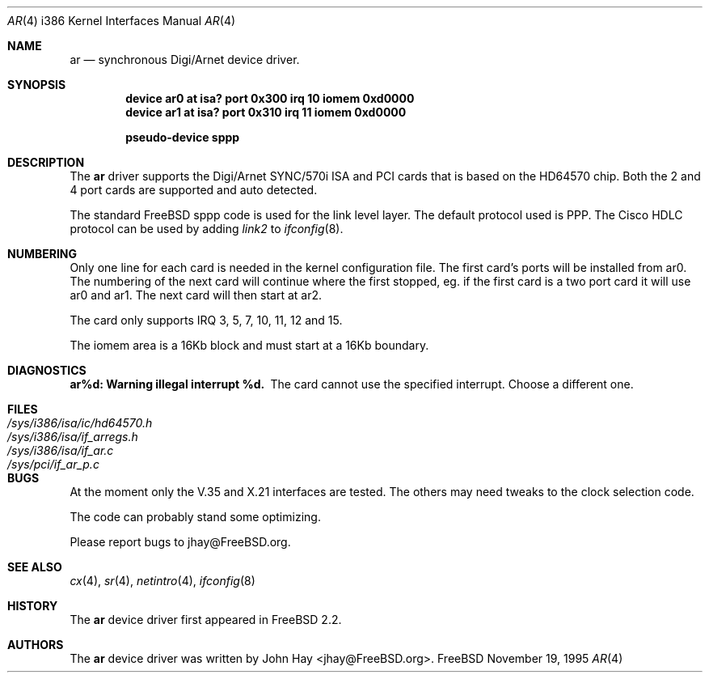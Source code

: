 .\"
.\" Copyright (c) 1995, 1999 John Hay.  All rights reserved.
.\"
.\" Redistribution and use in source and binary forms, with or without
.\" modification, are permitted provided that the following conditions
.\" are met:
.\" 1. Redistributions of source code must retain the above copyright
.\"    notice, this list of conditions and the following disclaimer.
.\" 2. Redistributions in binary form must reproduce the above copyright
.\"    notice, this list of conditions and the following disclaimer in the
.\"    documentation and/or other materials provided with the distribution.
.\" 3. Neither the name of the author nor the names of any co-contributors
.\"    may be used to endorse or promote products derived from this software
.\"    without specific prior written permission.
.\"
.\" THIS SOFTWARE IS PROVIDED BY John Hay ``AS IS'' AND
.\" ANY EXPRESS OR IMPLIED WARRANTIES, INCLUDING, BUT NOT LIMITED TO, THE
.\" IMPLIED WARRANTIES OF MERCHANTABILITY AND FITNESS FOR A PARTICULAR PURPOSE
.\" ARE DISCLAIMED.  IN NO EVENT SHALL John Hay BE LIABLE
.\" FOR ANY DIRECT, INDIRECT, INCIDENTAL, SPECIAL, EXEMPLARY, OR CONSEQUENTIAL
.\" DAMAGES (INCLUDING, BUT NOT LIMITED TO, PROCUREMENT OF SUBSTITUTE GOODS
.\" OR SERVICES; LOSS OF USE, DATA, OR PROFITS; OR BUSINESS INTERRUPTION)
.\" HOWEVER CAUSED AND ON ANY THEORY OF LIABILITY, WHETHER IN CONTRACT, STRICT
.\" LIABILITY, OR TORT (INCLUDING NEGLIGENCE OR OTHERWISE) ARISING IN ANY WAY
.\" OUT OF THE USE OF THIS SOFTWARE, EVEN IF ADVISED OF THE POSSIBILITY OF
.\" SUCH DAMAGE.
.\"
.\" $FreeBSD$
.\"
.Dd November 19, 1995
.Dt AR 4 i386
.Os FreeBSD
.Sh NAME
.Nm ar
.Nd
synchronous Digi/Arnet device driver.
.Sh SYNOPSIS
.Cd "device ar0 at isa? port 0x300 irq 10 iomem 0xd0000"
.Cd "device ar1 at isa? port 0x310 irq 11 iomem 0xd0000"
.Pp
.Cd "pseudo-device sppp"
.Sh DESCRIPTION
The
.Nm ar
driver supports the Digi/Arnet SYNC/570i ISA and PCI cards that is based on the
HD64570 chip. Both the 2 and 4 port cards are supported and auto detected.
.Pp
The standard
.Tn FreeBSD
sppp code is used for the link level layer. The
default protocol used is PPP. The Cisco HDLC protocol can be used by
adding
.Ar link2
to
.Xr ifconfig 8 .
.Sh NUMBERING
Only one line for each card is needed in the kernel configuration file.
The first card's ports will be installed from ar0. The numbering of the
next card will continue where the first stopped, eg. if the first card
is a two port card it will use ar0 and ar1. The next card will then
start at ar2.
.Pp
The card only supports IRQ 3, 5, 7, 10, 11, 12 and 15.
.Pp
The iomem area is a 16Kb block and must start at a 16Kb boundary.
.Pp
.Sh DIAGNOSTICS
.Bl -diag
.It "ar%d: Warning illegal interrupt %d."
The card cannot use the specified interrupt. Choose a different one.
.El
.Sh FILES
.Bl -tag -width /sys/i386/isa/ic/hd64570.h -compact
.It Pa /sys/i386/isa/ic/hd64570.h
.It Pa /sys/i386/isa/if_arregs.h
.It Pa /sys/i386/isa/if_ar.c
.It Pa /sys/pci/if_ar_p.c
.El
.Sh BUGS
At the moment only the V.35 and X.21 interfaces are tested. The others
may need tweaks to the clock selection code.
.Pp
The code can probably stand some optimizing.
.Pp
Please report bugs to jhay@FreeBSD.org.
.Sh SEE ALSO
.Xr cx 4 ,
.Xr sr 4 ,
.Xr netintro 4 ,
.Xr ifconfig 8
.Sh HISTORY
The
.Nm ar
device driver first appeared in
.Fx 2.2 .
.Sh AUTHORS
The
.Nm ar
device driver was written by
.An John Hay Aq jhay@FreeBSD.org .
